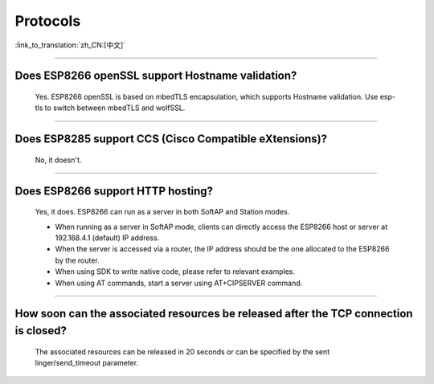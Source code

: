 Protocols
=========

:link_to_translation:`zh_CN:[中文]`

.. raw:: html

   <style>
   body {counter-reset: h2}
     h2 {counter-reset: h3}
     h2:before {counter-increment: h2; content: counter(h2) ". "}
     h3:before {counter-increment: h3; content: counter(h2) "." counter(h3) ". "}
     h2.nocount:before, h3.nocount:before, { content: ""; counter-increment: none }
   </style>

--------------

Does ESP8266 openSSL support Hostname validation?
----------------------------------------------------

  Yes. ESP8266 openSSL is based on mbedTLS encapsulation, which supports Hostname validation. Use esp-tls to switch between mbedTLS and wolfSSL.

--------------

Does ESP8285 support CCS (Cisco Compatible eXtensions)?
----------------------------------------------------------

  No, it doesn't.

--------------

Does ESP8266 support HTTP hosting?
-------------------------------------

  Yes, it does. ESP8266 can run as a server in both SoftAP and Station modes.

  - When running as a server in SoftAP mode, clients can directly access the ESP8266 host or server at 192.168.4.1 (default) IP address.
  - When the server is accessed via a router, the IP address should be the one allocated to the ESP8266 by the router.
  - When using SDK to write native code, please refer to relevant examples.
  - When using AT commands, start a server using AT+CIPSERVER command.

--------------

How soon can the associated resources be released after the TCP connection is closed?
---------------------------------------------------------------------------------------

  The associated resources can be released in 20 seconds or can be specified by the sent linger/send_timeout parameter.

